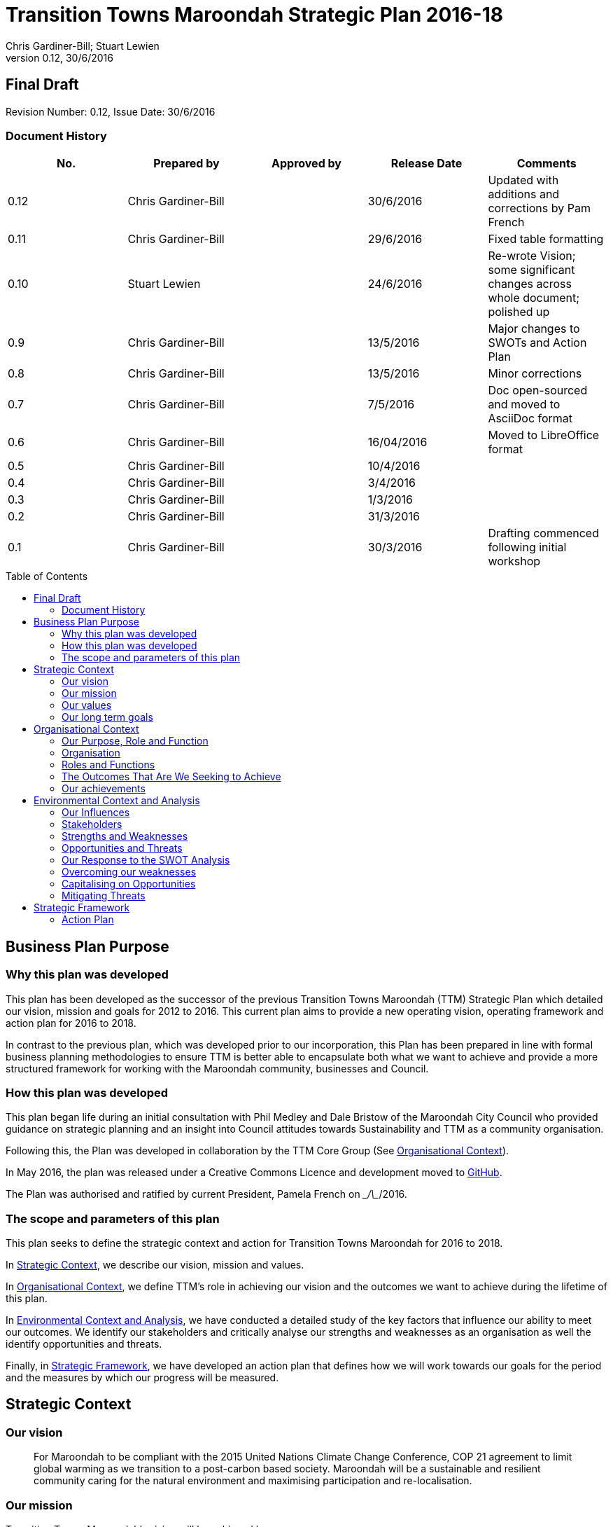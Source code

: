 = Transition Towns Maroondah Strategic Plan 2016-18
:subtitle: Final Draft
:imagesdir: images/
:stylesdir: stylesheets/
:stylesheet: ttm.css
:linkcss:
:icons: font
:author: Chris Gardiner-Bill; Stuart Lewien
:revnumber: 0.12
:revdate: 30/6/2016
:toc:
:toc-placement!:


[colophon]
==	{subtitle}
//Author: {author}
Revision Number: {revnumber}, Issue Date: {revdate}

=== Document History

|====
| No.	| Prepared by	| Approved by	| Release Date	| Comments

| 0.12
| Chris Gardiner-Bill
|
| 30/6/2016
| Updated with additions and corrections by Pam French


| 0.11
| Chris Gardiner-Bill
|
| 29/6/2016
| Fixed table formatting


| 0.10
| Stuart Lewien
|
| 24/6/2016
| Re-wrote Vision; some significant changes across whole document; polished up

| 0.9
| Chris Gardiner-Bill
|
| 13/5/2016
| Major changes to SWOTs and Action Plan

| 0.8
| Chris Gardiner-Bill
|
| 13/5/2016
| Minor corrections


| 0.7
| Chris Gardiner-Bill
|
| 7/5/2016
| Doc open-sourced and moved to AsciiDoc format

| 0.6
| Chris Gardiner-Bill
|
| 16/04/2016
| Moved to LibreOffice format

| 0.5
| Chris Gardiner-Bill
|
| 10/4/2016
|

| 0.4
| Chris Gardiner-Bill
|
| 3/4/2016
| 

| 0.3
| Chris Gardiner-Bill
|
| 1/3/2016
| 

| 0.2
| Chris Gardiner-Bill
|
| 31/3/2016
|

| 0.1
| Chris Gardiner-Bill
|
| 30/3/2016
| Drafting commenced following initial workshop


|====

<<<

toc::[]


//== Executive Summary

//#TBC#




== Business Plan Purpose

=== Why this plan was developed
This plan has been developed as the successor of the previous Transition Towns Maroondah (TTM) Strategic Plan which detailed our vision, mission and goals for 2012 to 2016.
This current plan aims to provide a new operating vision, operating framework and action plan for 2016 to 2018.

In contrast to the previous plan, which was developed prior to our incorporation, this Plan has been prepared in line with formal business planning methodologies to ensure TTM is better able to encapsulate both what we want to achieve and provide a more structured framework for working with the Maroondah community, businesses and Council.

=== How this plan was developed
This plan began life during an initial consultation with Phil Medley and Dale Bristow of the Maroondah City Council who provided guidance on strategic planning and an insight into Council attitudes towards Sustainability and TTM as a community organisation.

Following this, the Plan was developed in collaboration by the TTM Core Group (See <<Organisational Context>>).

In May 2016, the plan was released under a Creative Commons Licence and development moved to https://github.com/foss-scribe/ttm-strategic-plan[GitHub].

The Plan was authorised and ratified by current President, Pamela French on \__/\__/2016.

=== The scope and parameters of this plan
This plan seeks to define the strategic context and action for Transition Towns Maroondah for 2016 to 2018.

In <<Strategic Context>>, we describe our vision, mission and values.

In <<Organisational Context>>, we define TTM’s role in achieving our vision and the outcomes we want to achieve during the lifetime of this plan.

In <<Environmental Context and Analysis>>, we have conducted a detailed study of the key factors that influence our ability to meet our outcomes. We identify our stakeholders and critically analyse our strengths and weaknesses as an organisation as well the identify opportunities and threats.

Finally, in <<Strategic Framework>>, we have developed an action plan that defines how we will work towards our goals for the period and the measures by which our progress will be measured.




== Strategic Context

=== Our vision
____

For Maroondah to be compliant with the 2015 United Nations Climate Change Conference, COP 21 agreement to limit global warming as we transition to a post-carbon based society. Maroondah will be a sustainable and resilient community caring for the natural environment and maximising participation and re-localisation. 
____

	
=== Our mission

Transition Towns Maroondah's vision will be achieved by:

* Educating the community
* Starting and encouraging healthy debate
* Being a catalyst for community involvement and alliances
* Advocacy at all levels of community, government and business
* Initiating, facilitating and managing projects
* Seeding funding for initiatives
* Supporting and empowering people and businesses
* Adopting global Transition Towns methods
* Engaging with Maroondah City Council

=== Our values

Transition Towns Maroondah values:

* A sustainable environment
* A vibrant community
* Open, respectful and honest communication and cooperation
* Recognition that all ages, races and religions in the community are equal
* Courage and belief in our mission

=== Our long term goals

* Carbon neutrality across Maroondah
* Sustainable transportation options available to all
* The Maroondah community engages sustainable practices
* A re-invigorated local economy
* Maroondah's natural environment preserved for future generations
* Improved rates of recycling, re-use and local purchasing
* Improved sharing of knowledge and skills community-wide




== Organisational Context

=== Our Purpose, Role and Function
In this section we describe the key purpose of TTM, along with the key roles and functions that will enable us to achieve our vision.

=== Organisation
TTM is structured as an incorporated body and made up of a Core Group containing our office bearers as well as several ordinary members. Our Core Group is:

* Pamela French, President
* Stuart Lewien, Vice-President
* Michael Down, Secretary
* Jean Allan, Treasurer
* Yvonne Rooney, Member
* Amber-lea Drinnan, Member
* Chris Gardiner-Bill, Member

The officers are responsible for leadership and guidance as well as meeting TTM’s legal requirements as an incorporated body.

In general, however, the Core Group's role is to work with the community, business and Council to educate, raise awareness and initiate and facilitate projects that will create a more sustainable and resilient community in a post-carbon based economy.

=== Roles and Functions
TTM is working towards the creation of an organisation model where we identify our core business functions and assign responsibility and accountability for their delivery and oversight to our members.

These roles and functions are:

* Communications, Marketing and Publicity: To manage TTM communications across all domains (traditional, print, web and social media)
* Grants, Proposals and Advocacy: To manage, coordinate and develop activities relating to grant applications, project proposals and advocacy.
* Membership and Recruitment: To manage and foster TTM membership and recruitment.
* Programme Management: To manage, facilitate and coordinate TTM and community projects and events.
* Management and Information Systems: To develop, deploy and manage TTM business and information systems.

.TTM Functional Roles
|====
| Function | Lead | Support

| Communications, Marketing and Publicity 
| #TBA#
| #TBA#

| Grants, proposals and advocacy
| #TBA#
| #TBA#

| Membership and recruitment
| Monique de Zoete
|
 
| Programme Management
| Stuart Lewien
|

| Management and Information Systems
| Chris Gardiner-Bill
|

|====

=== The Outcomes That Are We Seeking to Achieve
In 2016-2018 TTM will focus on the following areas. Refer to our <<Action Plan>> for further details.

==== Ringwood East – a sustainable pilot model
TTM is working with the Maroondah City Council to develop the Ringwood East activity area as a model of resilience, sustainability and environmental excellence which could be replicated in other areas of Maroondah.

==== Community and Member Participation
TTM is seeking greater participation from our members and the wider community in local events, projects and advocacy activities by individuals, businesses and schools.

==== Align community expectations with COP21
TTM strongly believes that reducing our reliance on carbon-based fuels is imperative to the long-term well being and prosperity of our community and the world in which we live. As such, our goal is to align community, business and Council expectations with the targets set out in the COP21 United Nations Climate Change Conference in December 2015.

==== Sustainable Transport
TTM aims to get more people engaged in cycling, walking and using public transport.

==== Expanded Projects
TTM wishes to see our existing projects continue to grow and prosper. We want to encourage and inspire people to plan and deliver more projects that benefit the community and meet our objectives.

=== Our achievements
TTM has achieved considerable success in the local community in recent years with initiatives including:

* https://croydonfoodswap.wordpress.com[Outer Eastern Permaculture Swap] (_formerly Croydon Food Swap_). This Food Swap intuitive began in Croydon and now has branches in Mooroolbark and Wonga Park
* Creation of a local http://groundtoground.org/[Ground to Ground] initiative
* Annual Earth Hour event planning and hosting in collaboration with Maroondah City Council
* http://ttm.org.au[TTM website]
* Several successful social media campaigns
* Supported participation in Ride to School days and Ride to Work days
* Advocated for sustainable transport
* Formed a Ringwood East Garden Group
* Involvement in a Community Housing Group
* Assisted with tree plantings and preservation of native bushland
* Facilitated monthly gatherings with films, guest speakers and shared meals for Maroondah residents
* Held a regular stall in the sustainability area of the Maroondah Festival
* Presented Composting, Reskilling and Waste workshops
* Involvement in Sustainability Education in relation to the Transition Towns Initiatives and broader Transition Towns Network
* Participated in the 2040 Maroondah Vision
* Helped Solar Information Forum promoting the value of solar power
* Organised Street Parties
* Participated in Forums on Education, Food Security, Energy Management
* Played a notable role in the evolution of the Ringwood East Structure Plan
* Involvement with discussions organised by the Council re development of the Maroondah Housing Strategy

These successes have helped to establish TTM as a well-respected local organisation. Moreover, they have provided us with a platform from which we can engage with the community on new initiatives planned for this period.




== Environmental Context and Analysis

=== Our Influences

Political:

* Federal and State and local Government policies and organisations
* Free trade treaties
* Legislation affecting technology, energy, transportation, housing, zoning and migration
* Politicisation of environmental issues

Economic:

* Macroeconomics
* Local economy
* Local food production
* Local manufacturing
* Green technology
* Peak Oil
* Food Security
* Globalisation
* Debt levels

Social: 

* Social media
* Demographics including migration and increased population density
* Other related organisations
* Organic and permaculture movements
* Schools
* Other community and environmental organisations

Technological:

* Renewable energy
* Sustainable transport
* Communications technology
* Open-source software and hardware
* DIY and Maker movement
* Waste management
* Recycling
* Mesh networks

Legal:

* Legal frameworks for incorporated bodies
* Vehicle registration laws
* Victorian EPA regulations
* Zoning laws
* Housing and planning permission
* Energy generation laws
* Road transport laws
* Intellectual property law

Environmental:

* http://www.cop21.gouv.fr/en[COP21]
* Resource depletion
* Carbon
* Ocean acidification
* Food Miles
* Permaculture

=== Stakeholders
Due to the broad nature of TTM's purpose, we regard everyone as a stakeholder. Some general categories include:

* Local and Regional Government
* Environmental Groups
* Greenery and Food Groups
* Community Organisations
* Education Providers and Schools
* Local Businesses in Maroondah

=== Strengths and Weaknesses


Strengths:

* membership
* resilience
* long term members
* knowledge and expertise
* do a few things really well
* passion and commitment
* good relationship with council
* respected
* incorporated
* have influence
* no-one else in the space

Weaknesses:

* lack of strategy
* not engaged with wider membership
* confused identity
* lack of decision-making
* use of IT
* breadth of issues
* lack of business expertise
* lack of working alliances
* publicity
* lack of knowledge of our membership 
* Lack of subject matter expertise in some areas (ie waste)


=== Opportunities and Threats

Opportunities: 

* take more middle ground politically less left / green
* Paris (COP21)
* leverage off Council projects
* election year: Federal; council
* sustainability awards
* size of membership
* Ringwood East proposal – sustainability model
* home-base / venue
* local businesses
* cycling in local areas
* incorporate as charitable organisation weather
* writing case studies
* use of media
* membership incentives

Threats: 

* insurance
* people are time poor
* cheap oil
* burn-out
* lack of direction and priority
* over-committing
* lack of looking at 80:20 principle (work smarter not harder)
* lack of engagement: 
** membership 
** general community
* macro-economic
* media
* lack of collaboration
* not being listened to 

=== Our Response to the SWOT Analysis

Our strengths, weaknesses, opportunities and threats were determined by classic SWOT analysis conducted by the Core Group under the facilitation of Phil Medley and Dale Bristow, of the Maroondah City Council.

Our approach was then as individuals to rank six of each in order of importance. These results were then combined to determine which items were most important to the group, as shown below. We then determined activities we can conduct to address each.

Strengths and weaknesses are internalities and therefore directly controllable by the TTM Core Group. Opportunities and threats are externalities and therefore not directly controllable by the TTM Core Group but nevertheless can have an impact on our success or failure in meeting our goals.

==== Leveraging our Strengths

In the table below, we describe the activities we will undertake that leverage our strengths as an organisation.

.Leveraging TTM Strengths
[cols="1,3,6a"]
|====
| Rank | Strength	| Activity

| 1
| Passion and commitment
| 

* Our passion will be authentic and we all will actively and continually use our time, influence and talents to bring about change.

| 2
| Relationship with Council
|

* Engage with Council on projects
* Help Council with research and studies
* Continue to advocate on core TTM issues

| 3
| Membership
|

* Improve communication with members
* Audit their skills
* Encourage adoption of paying-member tiers through membership incentives


| 4
| Knowledge and expertise
|

* Find and create ways to capture and share knowledge
* Translate knowledge into projects, presentations, learning opportunities and grants

| 5
| Long term Core Group members
|

* Continue to build on the knowledge and networks established by our long-term members

| 6
| Incorporated status
|

* Leverage our status for grants, business opportunities and potential concessions

|====

=== Overcoming our weaknesses

In the table below, we describe the activities we will undertake to overcome our weaknesses as an organisation.

.Overcoming our Weaknesses
[cols="1,3,6a"]
|====
| Rank | Weakness	| Activity

| 1
| Lack of strategy
|

* Strategic Plan (this document) to outline our strategy and approach
* Create suite of management tools to facilitate initiation and running of projects

| 2
| Not engaged with wider membership
| 

* Engage and communicate more regularly with members
* Conduct more frequent face-to-face events

| 3
| Lack of decision making
| 

* Define our goals concretely
* Define clear leadership
* Delegate important functions to appropriately skilled members

| 4
| Lack of knowledge of membership
| 

* Conduct a skills audit of membership
* Engage and communicate more regularly with members

| 5
| Confused identity
|

* Create stronger values/mission statement
* Create stronger branding
* Conduct more consistent marketing and communications

| 6
| Use of IT
| 

* Develop tailored solutions to TTM
* Develop standardised templates and documents
* Look at utilising collaboration platforms
* Better utilisation of electronic communication and social media
* Reach out to IT savvy members
* Leverage open-source software


|====

=== Capitalising on Opportunities

In the table below, we describe the activities we will undertake to capitalise on the opportunities we have identified.

.Capitalising on Opportunities
[cols="1,3,6a"]
|====
| Rank | Opportunities	| Activity

| 1
| Ringwood East proposal as sustainability model
|

* Work with the Maroondah Council to continually monitor progress of the planning and overseeing of the Structure Plan.

| 2
| Climate and COP21
|

* Engage with people about the record-breaking climate events
* Capitalise on the interest generated by COP21

| 3
| Election year - Federal and Council
|

* Monitor important election issues and polls
* Engage directly with candidates

| 4
| Use of media
|

* Look at establishing a monthly newsletter
* Strengthen our position on social media
* Establish a Twitter account
* Utilise our website as a central communications hub
* Engage with local radio and newspapers

| 5
| Leverage off council projects
|

* Work closely with and assist Council on projects with a common interest
* Establish and improve on relationships with key council personnel
* Recognise that Maroondah City Council is our largest and most influential stakeholder

| 6
| Local businesses
|

* Continue to work with local business on existing projects such as Ground-to-Ground
* Establish relationships with Maroondah BizHub and other local business associations
* Establish relationships with businesses that provide sustainable goods or services eg renewable energy, local food, cycling equipment
* Assist businesses that have sustainability issues for example, bicycle parking could encourage their customers to cycle

|====

=== Mitigating Threats
In the table below, we describe the activities we will undertake to mitigate the threats we have identified that will undermine our organisation or impede our ability to reach our goals.

.Mitigating Threats
[cols="1,3,6a"]
|====
| Rank | Threats	| Activity

| 1
| People are time poor
|

* Engage people at their interests
* Share workloads and responsibilities
* Leverage time-saving technology to automate tedious administrative tasks

| 2
| Lack of direction and priority
| 

* Define core values and goals for the next two years
* Prioritise tasks and projects based on available resources as well as need

| 3
| Lack of engagement - both membership and general community
|

* Engage in more and clearer communication across a range of media
* Conduct a skills audit of members
* Appoint a communications and stakeholder manager
* Create a Communications and Stakeholder management plan
* Create member incentives

| 4
| Lack of collaboration
|

* Improve communication
* Be more clear about project requirements and tasks
* Adopt better project management principles
* Leverage collaboration technology to improve efficiency and access

| 5
| Lack of looking at 80/20 principle
|

* Adopt better processes
* Utilise labour saving technology
* Look for "low-hanging fruit"

| 6
| Over committing
|

* Establish a clear project proposal process that estimates resources and effort required
* Limit number of projects to an achievable amount
* Create an accessible repository to mothball projects until resources are available
* Be more clear about project requirements and tasks

|====

== Strategic Framework


* Ringwood East – a sustainable pilot model
* Increase community and member participation
* Align community expectations with COP21
* Advocate for Sustainable Transport
* Expanding existing projects



=== Action Plan

In this section we describe the major actions we will take. They have been developed from our list of goals for the 2016-2018 period and, where possible aligned to the activities developed as part of our SWOT analysis.

It is important to note that these actions are work-in-progress and many will evolve into separate projects under the stewardship of TTM and their respective project times.


==== Ringwood East – a sustainable pilot model

|====
| Action | Description	| Role	| Performance Measure


| Improve marketing and communications for Ringwood East Project.
| Ringwood East project needs to improve the way the project is marketed to residents, the wider Maroondah community and local businesses.
| TTM will petition Council to create or appoint a position of _Marketing and Communications Coordinator_ for this important community project.
| Council to employ person for project in a part- or full-time capacity


|====


==== Membership, engaging and leveraging

|====
| Action | Description	| Role	| Performance Measure

| Create Core Group Officership for Communications
| Communication is vital to maintaining and growing a community and our current approach is ad hoc and inconsistent and lacks clear voice and message.
| The Core Group will appoint a Communications Manager charged with marketing and publicity across print, web and social media. They will be responsible for creating and executing a communication strategy delivered as a _Communications Management Plan_ for members and stakeholders.
|

Core Group appoints suitable candidate.

Candidate develops working _Communication Management Plan_

| Skills audit
| Conduct a survey of skills among TTM members
| TTM will develop this as a project, leveraging the website and social media
| 
Develop, test and deliver needed software.

Successfully receive 50 survey results

| Membership incentives
| Currently there are no incentives to joining TTM as a paying member beyond the right to vote for TTM Officer Bearers during the AGM. This is severely impacting on potential revenue which is having a follow on effect with the ability to pay for PL insurance, domain name renewal and to finance projects.
| TTM will appoint a membership and recruitment manager who will be appointed with the task of creating incentives to encourage members to join and join at the paying tier.
| Attractive incentives advertised and monitored on the Membership Forms and Web Page.


4+| Online Membership form (see <<Improve use of Business, technology and communication tools>>)



|====

==== Local economy initiatives

//NOTE from Pam - idea about working with LETS 2016-05-14

|====
| Action | Description	| Role	| Performance Measure

| Swap programmes
| The consumer economy is a double-edged sword, generally improving standards of living but at the same time deleting natural resources, using fossil fuels and often increasing household and personal debt. Creating a thriving barter and sharing culture is one strategy to keeping consumer products in circulation longer before they are committed to landfill or recycling.
| TTM will create a series of swapping initiatives based on previous experience. The first planned initiative is a clothes swap.
| Successfully plan, advertise and deliver regular swap events.

|====

==== COP21, Carbon Neutrality and Renewable Energy

|====
| Action | Description	| Role	| Performance Measure

| _Householder’s Guide to Achieving Carbon Neutrality_
| Produce and publish a description of how householders can achieve carbon neutrality including links to the useful resources
| TTM will initiate and lead the project and will publish the document on the TTM website
| 

Successfully create and publish the document

Advertise this resource to householders

| Solar Panel Project
| Maroondah CC is planning a community Solar Panel Project aimed at low-income earners
| TTM will work with the Council to develop the project 
| Designate a Core Group member to liase with the Council project team

| Devise a way for households to easily find how much energy they use
| Basically no one knows how much energy their household uses each year but the information is there on energy bills if only they could be easily converted to the same units and a convenient time period; this would allow users to see how they are progressing towards carbon neutrality both numerically and graphically
| Design and build a database and web interface for entry of household energy bill data which is then used to report energy usage
| Successful development, testing and launch of the project

|====

==== Sustainable Transportation

|====
| Action | Description	| Role	| Performance Measure

| Develop a TTM Sustainable Transport Manifesto
| Sustainable transport is critical to transport. However, transport budgets and legislation is tightly controlled by Government. Conducting large transportation projects in road and rail is beyond the ability and budget of TTM.  
| TTM will create a manifesto that describes our long-term strategy for achieving sustainable transport in Maroondah. The document should recognise the impact of Peak Oil on society as well as Carbon emission on the environment. If possible, TTM will work with Maroondah CC.
| Document ratified by Maroondah City Council
|====

==== Improve use of Business, technology and communication tools

|====
| Action | Description	| Role	| Performance Measure

| Online membership forms
| Currently, membership managed by a combination of offline forms, Gmail contact groups and a Wordpress plugin. Currently we ask that Members either join in person or download a form and send it manually to the Core Group. This is very inefficient and is hampering member recruitment.
| TTM will look at consolidating this process, by creating a single member database with a single online form.
| Successful development, testing and launch of the project.

| Develop suite of project management processes
| A standard suite of project (and business) management processes and documents can greatly improve efficiency and consistency. By leveraging the web, database technology and automation, they can negate administrative grind and burnout. They can also help people with limited project management experience to undertake projects following guidelines and best-practice so they can concentrate less on administration and more on achieving their project.
| TTM will develop a formal suite of project management tools include: a project development process, proposal templates, project register and management plan templates. We will likely store much of it online to encourage openness and improve collaboration. The entire suite will be released under Creative Commons licence and any software created will be released under the GPL open source licence.
|

Develop, test and deliver the suite.

At least one major project to follow the process.

| Investigate use of collaboration platform
| Collaboration platforms make it easier for teams to communicate efficiently without having to meet face-to-face. Email however is not particular efficient for group collaboration.
| TTM will investigate the use of emerging cloud-based collaboration platforms designed to improve efficiency and work across desktop and mobile computing platforms.
|



|====


//=== Key Performance Indicators




